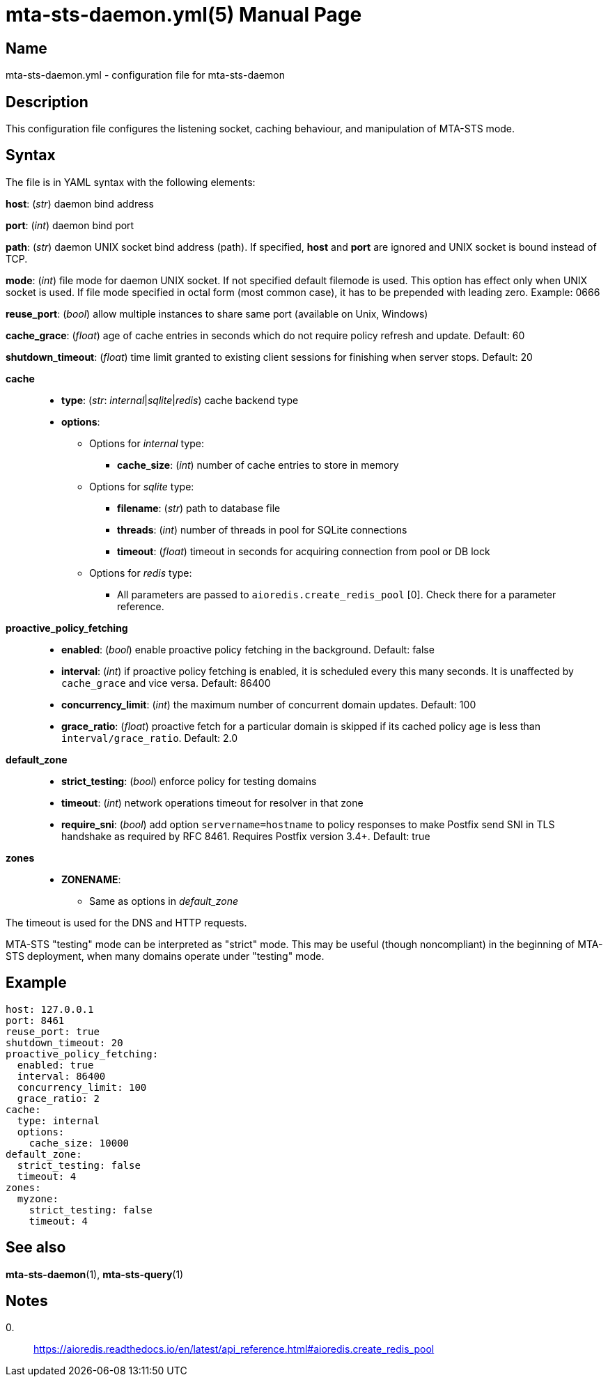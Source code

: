 = mta-sts-daemon.yml(5)
:doctype: manpage
:manmanual: mta-sts-daemon.yml
:mansource: postfix-mta-sts-resolver

== Name

mta-sts-daemon.yml - configuration file for mta-sts-daemon

== Description

This configuration file configures the listening socket, caching behaviour,
and manipulation of MTA-STS mode.

== Syntax

The file is in YAML syntax with the following elements:

*host*: (_str_) daemon bind address

*port*: (_int_) daemon bind port

*path*: (_str_) daemon UNIX socket bind address (path). If specified, *host* and *port* are ignored and UNIX socket is bound instead of TCP.

*mode*: (_int_) file mode for daemon UNIX socket. If not specified default filemode is used. This option has effect only when UNIX socket is used. If file mode specified in octal form (most common case), it has to be prepended with leading zero. Example: 0666

*reuse_port*: (_bool_) allow multiple instances to share same port (available on Unix, Windows)

*cache_grace*: (_float_) age of cache entries in seconds which do not require policy refresh and update. Default: 60

*shutdown_timeout*: (_float_) time limit granted to existing client sessions for finishing when server stops. Default: 20

*cache*::

* *type*: (_str_: _internal_|_sqlite_|_redis_) cache backend type
* *options*:
 ** Options for _internal_ type:
  *** *cache_size*: (_int_) number of cache entries to store in memory
 ** Options for _sqlite_ type:
  *** *filename*: (_str_) path to database file
  *** *threads*: (_int_) number of threads in pool for SQLite connections
  *** *timeout*: (_float_) timeout in seconds for acquiring connection from pool or DB lock
 ** Options for _redis_ type:
  *** All parameters are passed to `aioredis.create_redis_pool` [0]. Check there for a parameter reference.

*proactive_policy_fetching*::

* *enabled*: (_bool_) enable proactive policy fetching in the background. Default: false
* *interval*: (_int_) if proactive policy fetching is enabled, it is scheduled every this many seconds.
It is unaffected by `cache_grace` and vice versa. Default: 86400
* *concurrency_limit*: (_int_) the maximum number of concurrent domain updates. Default: 100
* *grace_ratio*: (_float_) proactive fetch for a particular domain is skipped if its cached policy age is less than `interval/grace_ratio`. Default: 2.0

*default_zone*::

* *strict_testing*: (_bool_) enforce policy for testing domains
* *timeout*: (_int_) network operations timeout for resolver in that zone
* *require_sni*: (_bool_) add option `servername=hostname` to policy responses to make Postfix send SNI in TLS handshake as required by RFC 8461. Requires Postfix version 3.4+. Default: true

*zones*::

* *ZONENAME*:
 ** Same as options in _default_zone_

The timeout is used for the DNS and HTTP requests.

MTA-STS "testing" mode can be interpreted as "strict" mode.  This may be
useful (though noncompliant) in the beginning of MTA-STS deployment, when many
domains operate under "testing" mode. 

== Example

 host: 127.0.0.1
 port: 8461
 reuse_port: true
 shutdown_timeout: 20
 proactive_policy_fetching:
   enabled: true
   interval: 86400
   concurrency_limit: 100
   grace_ratio: 2
 cache:
   type: internal
   options:
     cache_size: 10000
 default_zone:
   strict_testing: false
   timeout: 4
 zones:
   myzone:
     strict_testing: false
     timeout: 4

== See also

*mta-sts-daemon*(1), *mta-sts-query*(1)

== Notes

0.::
  https://aioredis.readthedocs.io/en/latest/api_reference.html#aioredis.create_redis_pool
